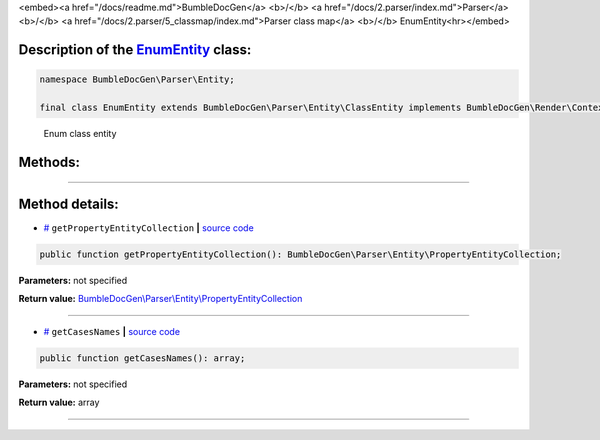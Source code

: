 <embed><a href="/docs/readme.md">BumbleDocGen</a> <b>/</b> <a href="/docs/2.parser/index.md">Parser</a> <b>/</b> <a href="/docs/2.parser/5_classmap/index.md">Parser class map</a> <b>/</b> EnumEntity<hr></embed>

Description of the `EnumEntity </BumbleDocGen/Parser/Entity/EnumEntity.php>`_ class:
-----------------------






.. code-block:: php

    namespace BumbleDocGen\Parser\Entity;

    final class EnumEntity extends BumbleDocGen\Parser\Entity\ClassEntity implements BumbleDocGen\Render\Context\DocumentTransformableEntityInterface


..

        Enum class entity







Methods:
-----------------------



.. raw:: html

  <ol>
                <li><a href="#mgetpropertyentitycollection">getPropertyEntityCollection</a> </li>
                <li><a href="#mgetcasesnames">getCasesNames</a> </li>
        </ol>










--------------------




Method details:
-----------------------



.. _mgetpropertyentitycollection:

* `# <mgetpropertyentitycollection_>`_  ``getPropertyEntityCollection``   **|** `source code </BumbleDocGen/Parser/Entity/EnumEntity.php#L12>`_
.. code-block:: php

        public function getPropertyEntityCollection(): BumbleDocGen\Parser\Entity\PropertyEntityCollection;




**Parameters:** not specified


**Return value:** `BumbleDocGen\\Parser\\Entity\\PropertyEntityCollection </BumbleDocGen/Parser/Entity/PropertyEntityCollection\.php>`_

________

.. _mgetcasesnames:

* `# <mgetcasesnames_>`_  ``getCasesNames``   **|** `source code </BumbleDocGen/Parser/Entity/EnumEntity.php#L21>`_
.. code-block:: php

        public function getCasesNames(): array;




**Parameters:** not specified


**Return value:** array

________


